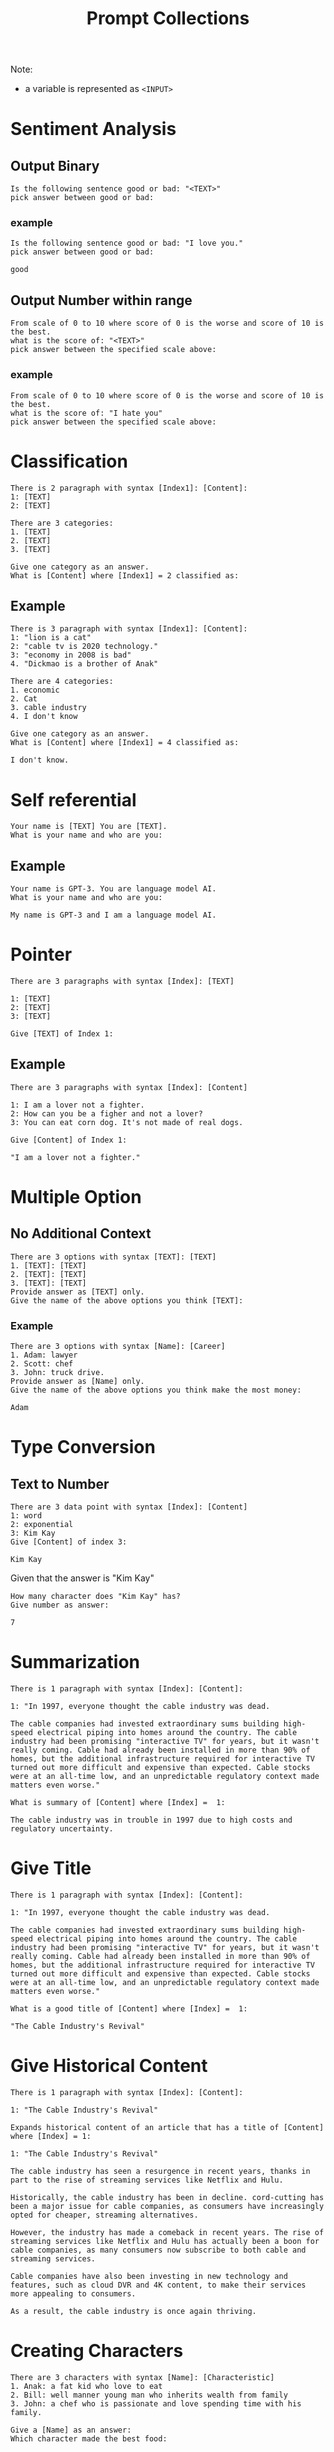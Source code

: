 #+title: Prompt Collections

Note:
- a variable is represented as =<INPUT>=

* Sentiment Analysis
** Output Binary
#+BEGIN_SRC
Is the following sentence good or bad: "<TEXT>"
pick answer between good or bad:
#+END_SRC
*** example
#+BEGIN_SRC
Is the following sentence good or bad: "I love you."
pick answer between good or bad:

good
#+END_SRC
** Output Number within range

#+BEGIN_SRC
From scale of 0 to 10 where score of 0 is the worse and score of 10 is the best.
what is the score of: "<TEXT>"
pick answer between the specified scale above:
#+END_SRC
*** example
#+BEGIN_SRC
From scale of 0 to 10 where score of 0 is the worse and score of 10 is the best.
what is the score of: "I hate you"
pick answer between the specified scale above:
#+END_SRC
* Classification
#+BEGIN_SRC
There is 2 paragraph with syntax [Index1]: [Content]:
1: [TEXT]
2: [TEXT]

There are 3 categories:
1. [TEXT]
2. [TEXT]
3. [TEXT]

Give one category as an answer.
What is [Content] where [Index1] = 2 classified as:
#+END_SRC
** Example
#+BEGIN_SRC
There is 3 paragraph with syntax [Index1]: [Content]:
1: "lion is a cat"
2: "cable tv is 2020 technology."
3: "economy in 2008 is bad"
4. "Dickmao is a brother of Anak"

There are 4 categories:
1. economic
2. Cat
3. cable industry
4. I don't know

Give one category as an answer.
What is [Content] where [Index1] = 4 classified as:

I don't know.
#+END_SRC

* Self referential
#+BEGIN_SRC
Your name is [TEXT] You are [TEXT].
What is your name and who are you:
#+END_SRC
** Example
#+BEGIN_SRC
Your name is GPT-3. You are language model AI.
What is your name and who are you:

My name is GPT-3 and I am a language model AI.
#+END_SRC
* Pointer
#+BEGIN_SRC
There are 3 paragraphs with syntax [Index]: [TEXT]

1: [TEXT]
2: [TEXT]
3: [TEXT]

Give [TEXT] of Index 1:
#+END_SRC
** Example
#+BEGIN_SRC
There are 3 paragraphs with syntax [Index]: [Content]

1: I am a lover not a fighter.
2: How can you be a figher and not a lover?
3: You can eat corn dog. It's not made of real dogs.

Give [Content] of Index 1:

"I am a lover not a fighter."
#+END_SRC
* Multiple Option
** No Additional Context
#+BEGIN_SRC
There are 3 options with syntax [TEXT]: [TEXT]
1. [TEXT]: [TEXT]
2. [TEXT]: [TEXT]
3. [TEXT]: [TEXT]
Provide answer as [TEXT] only.
Give the name of the above options you think [TEXT]:
#+END_SRC

*** Example
#+BEGIN_SRC
There are 3 options with syntax [Name]: [Career]
1. Adam: lawyer
2. Scott: chef
3. John: truck drive.
Provide answer as [Name] only.
Give the name of the above options you think make the most money:

Adam
#+END_SRC
* Type Conversion
** Text to Number
#+BEGIN_SRC
There are 3 data point with syntax [Index]: [Content]
1: word
2: exponential
3: Kim Kay
Give [Content] of index 3:

Kim Kay
#+END_SRC

Given that the answer is "Kim Kay"
#+BEGIN_SRC
How many character does "Kim Kay" has?
Give number as answer:

7
#+END_SRC
* Summarization
#+BEGIN_SRC
There is 1 paragraph with syntax [Index]: [Content]:

1: "In 1997, everyone thought the cable industry was dead.

The cable companies had invested extraordinary sums building high-speed electrical piping into homes around the country. The cable industry had been promising "interactive TV" for years, but it wasn't really coming. Cable had already been installed in more than 90% of homes, but the additional infrastructure required for interactive TV turned out more difficult and expensive than expected. Cable stocks were at an all-time low, and an unpredictable regulatory context made matters even worse."

What is summary of [Content] where [Index] =  1:

The cable industry was in trouble in 1997 due to high costs and regulatory uncertainty.
#+END_SRC
* Give Title
#+BEGIN_SRC
There is 1 paragraph with syntax [Index]: [Content]:

1: "In 1997, everyone thought the cable industry was dead.

The cable companies had invested extraordinary sums building high-speed electrical piping into homes around the country. The cable industry had been promising "interactive TV" for years, but it wasn't really coming. Cable had already been installed in more than 90% of homes, but the additional infrastructure required for interactive TV turned out more difficult and expensive than expected. Cable stocks were at an all-time low, and an unpredictable regulatory context made matters even worse."

What is a good title of [Content] where [Index] =  1:

"The Cable Industry's Revival"
#+END_SRC
* Give Historical Content
:PROPERTIES:
:ID:       95f43ef4-60c0-4f6e-8f0e-1380aa848711
:END:
#+BEGIN_SRC
There is 1 paragraph with syntax [Index]: [Content]:

1: "The Cable Industry's Revival"

Expands historical content of an article that has a title of [Content] where [Index] = 1:

1: "The Cable Industry's Revival"

The cable industry has seen a resurgence in recent years, thanks in part to the rise of streaming services like Netflix and Hulu.

Historically, the cable industry has been in decline. cord-cutting has been a major issue for cable companies, as consumers have increasingly opted for cheaper, streaming alternatives.

However, the industry has made a comeback in recent years. The rise of streaming services like Netflix and Hulu has actually been a boon for cable companies, as many consumers now subscribe to both cable and streaming services.

Cable companies have also been investing in new technology and features, such as cloud DVR and 4K content, to make their services more appealing to consumers.

As a result, the cable industry is once again thriving.
#+END_SRC
* Creating Characters
#+BEGIN_SRC
There are 3 characters with syntax [Name]: [Characteristic]
1. Anak: a fat kid who love to eat
2. Bill: well manner young man who inherits wealth from family
3. John: a chef who is passionate and love spending time with his family.

Give a [Name] as an answer:
Which character made the best food:
#+END_SRC
* Other
** Branching Condition
*** If statement
#+BEGIN_SRC
Provide answer as yes or no.
Should I buy bitcoin today:
No
#+END_SRC

Given the answer is no the previous prompt next prompt is the following
#+BEGIN_SRC
Explain your reason of why I shouldn't buy bitcoin today:

The value of bitcoin is incredibly volatile, and buying bitcoin today could mean that its value plummets tomorrow.
#+END_SRC
** Loop
*** Example
**** 1
#+BEGIN_SRC
There are 3 data point with syntax [Index]: [Content]
1: word
2: exponential
3: Kim Kay
Give [Content] of index 3 as an answer:

Kim Kay

If answer is "Kim Kay", Give [Content] of index 2 as an answer otherwise give "Done" as an answer:

Exponential

If answer is "exponential", Give [Content] of index 1 as an answer otherwise give "Done" as an answer:

Word

If answer is "word," give "Done" as an answer:

Done#+END_SRC
**** 2
#+BEGIN_SRC
There are 3 data point with syntax [Index]: [Content]
1: word
2: exponential
3: Kim Kay
Give [Content] of index 3 as an answer:

Kim Kay

If answer is "Kim Kayy", Give [Content] of index 2 as an answer otherwise give "Done" as an answer:

Done
#+END_SRC
